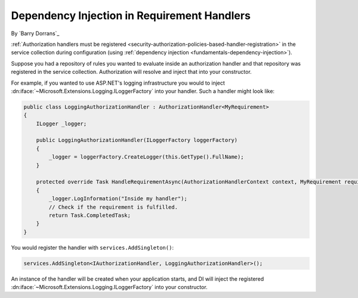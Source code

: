 .. _security-authorization-di:

Dependency Injection in Requirement Handlers
============================================

By `Barry Dorrans`_

:ref:`Authorization handlers must be registered <security-authorization-policies-based-handler-registration>` in the service collection during configuration (using :ref:`dependency injection <fundamentals-dependency-injection>`). 

Suppose you had a repository of rules you wanted to evaluate inside an authorization handler and that repository was registered in the service collection.  Authorization will resolve and inject that into your constructor.

For example, if you wanted to use ASP.NET's logging infrastructure you would to inject :dn:iface:`~Microsoft.Extensions.Logging.ILoggerFactory` into your handler. Such a handler might look like:

.. code-block:: c#

 public class LoggingAuthorizationHandler : AuthorizationHandler<MyRequirement>
 {
     ILogger _logger;

     public LoggingAuthorizationHandler(ILoggerFactory loggerFactory)
     {
         _logger = loggerFactory.CreateLogger(this.GetType().FullName);
     }

     protected override Task HandleRequirementAsync(AuthorizationHandlerContext context, MyRequirement requirement)
     {
         _logger.LogInformation("Inside my handler");
         // Check if the requirement is fulfilled.
         return Task.CompletedTask;
     }
 }

You would register the handler with ``services.AddSingleton()``:

.. code-block:: c#

 services.AddSingleton<IAuthorizationHandler, LoggingAuthorizationHandler>();

An instance of the handler will be created when your application starts, and DI will inject the registered :dn:iface:`~Microsoft.Extensions.Logging.ILoggerFactory` into your constructor.
